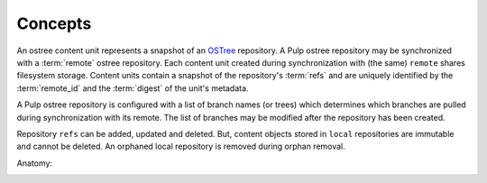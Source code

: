Concepts
========

.. _OSTree: https://wiki.gnome.org/action/show/Projects/OSTree?action=show&redirect=OSTree

An ostree content unit represents a snapshot of an OSTree_ repository. A Pulp ostree repository
may be synchronized with a :term:`remote` ostree repository. Each content unit created during
synchronization with (the same) ``remote`` shares filesystem storage. Content units contain
a snapshot of the repository's :term:`refs` and are uniquely identified by the
:term:`remote_id` and the :term:`digest` of the unit's metadata.

A Pulp ostree repository is configured with a list of branch names (or trees) which determines
which branches are pulled during synchronization with its remote.  The list of branches may
be modified after the repository has been created.

Repository ``refs`` can be added, updated and deleted.  But, content objects stored
in ``local`` repositories are immutable and cannot be deleted.  An orphaned
local repository is removed during orphan removal.

Anatomy:

.. image:: images/anatomy.png